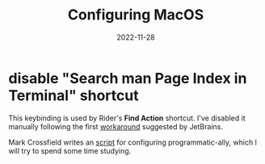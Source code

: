 #+title: Configuring MacOS
#+categories[]: emacs
#+tags[]: emacs elisp org-mode
#+date: 2022-11-28

* disable "Search man Page Index in Terminal" shortcut

This keybinding is used by Rider's *Find Action* shortcut. I've disabled it
manually following the first [[https://intellij-support.jetbrains.com/hc/en-us/articles/360005137400-Cmd-Shift-A-hotkey-opens-Terminal-with-apropos-search-instead-of-the-Find-Action-dialog][workaround]] suggested by JetBrains.

Mark Crossfield writes an [[https://gist.github.com/mrmanc/72eb171247a2242e8962661f59ea60ca8][script]] for configuring programmatic-ally, which I will
try to spend some time studying.
